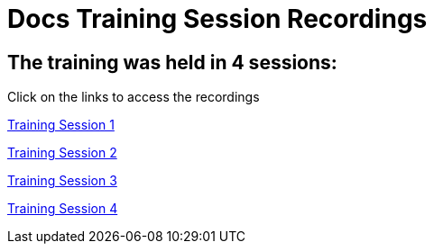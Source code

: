 :doctitle: Docs Training Session Recordings

== The training was held in 4 sessions:
Click on the links to access the recordings

https://eceuropaeu.sharepoint.com/:v:/r/teams/GRP-OP.C.3/Shared%20Documents/Tools%20of%20the%20Trade/Trainings/Writing%20for%20the%20Docs%20Portal/Course%20Materials/Session%20Recordings/Docs%20Training%20Session%201-20240409_140307-Meeting%20Recording.mp4?csf=1&web=1&e=vyD5yn[Training Session 1]

https://eceuropaeu.sharepoint.com/:v:/r/teams/GRP-OP.C.3/Shared%20Documents/Tools%20of%20the%20Trade/Trainings/Writing%20for%20the%20Docs%20Portal/Course%20Materials/Session%20Recordings/Docs%20Training%20Session%203-20240416_141511-Meeting%20Recording.mp4?csf=1&web=1&e=MHcnBo[Training Session 2]

https://eceuropaeu.sharepoint.com/:v:/r/teams/GRP-OP.C.3/Shared%20Documents/Tools%20of%20the%20Trade/Trainings/Writing%20for%20the%20Docs%20Portal/Course%20Materials/Session%20Recordings/Docs%20Training%20Session%202-20240411_140345-Meeting%20Recording.mp4?csf=1&web=1&e=6Jl6vE[Training Session 3]

https://eceuropaeu.sharepoint.com/:v:/r/teams/GRP-OP.C.3/Shared%20Documents/Tools%20of%20the%20Trade/Trainings/Writing%20for%20the%20Docs%20Portal/Course%20Materials/Session%20Recordings/Docs%20Training%20Session%204-20240418_140645-Meeting%20Recording.mp4?csf=1&web=1&e=AdbWRA[Training Session 4]